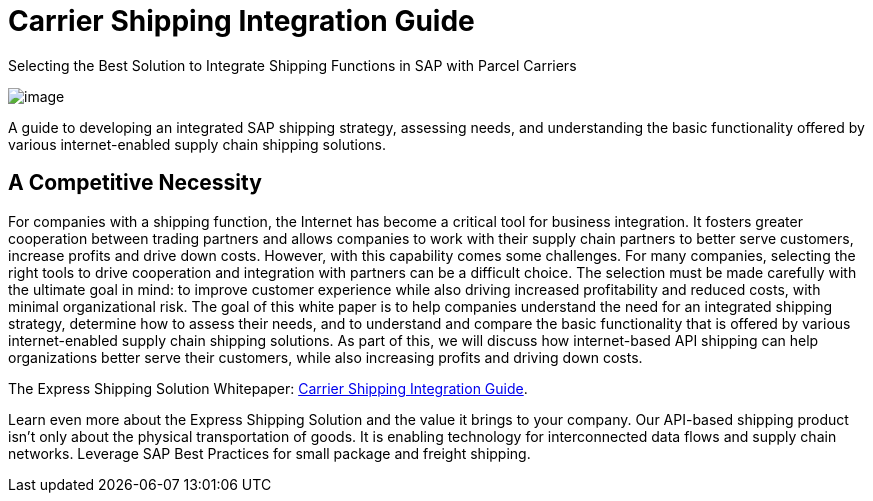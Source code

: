 = Carrier Shipping Integration Guide
:showtitle:
:page-layout: post
:page-navtitle: SAP Carrier Integration
:page-excerpt: Selecting the Best Solution to Integrate Shipping Functions in SAP with Parcel Carriers
:page-root: ../../../
:imagesdir: ../assets
:data-uri:

.Selecting the Best Solution to Integrate Shipping Functions in SAP with Parcel Carriers
image:trucks/truck-02.jpg[image]


A guide to developing an integrated SAP shipping strategy, assessing needs, and
understanding the basic functionality offered by various internet-enabled supply
chain shipping solutions.

== A Competitive Necessity

For companies with a shipping function, the Internet has become a critical tool
for business integration. It fosters greater cooperation between trading
partners and allows companies to work with their supply chain partners to better
serve customers, increase profits and drive down costs. However, with this
capability comes some challenges. For many companies, selecting the right tools
to drive cooperation and integration with partners can be a difficult choice.
The selection must be made carefully with the ultimate goal in mind: to improve
customer experience while also driving increased profitability and reduced
costs, with minimal organizational risk. The goal of this white paper is to help
companies understand the need for an integrated shipping strategy, determine how
to assess their needs, and to understand and compare the basic functionality
that is offered by various internet-enabled supply chain shipping solutions. As
part of this, we will discuss how internet-based API shipping can help
organizations better serve their customers, while also increasing profits and
driving down costs.

The Express Shipping Solution Whitepaper:
https://www.slideshare.net/BlueHarbors/blueharborwhitepages[Carrier
Shipping Integration Guide].


Learn even more about the Express Shipping Solution and the value it brings to
your company. Our API-based shipping product isn't only about the physical
transportation of goods. It is enabling technology for interconnected data flows
and supply chain networks. Leverage SAP Best Practices for small package and
freight shipping.
